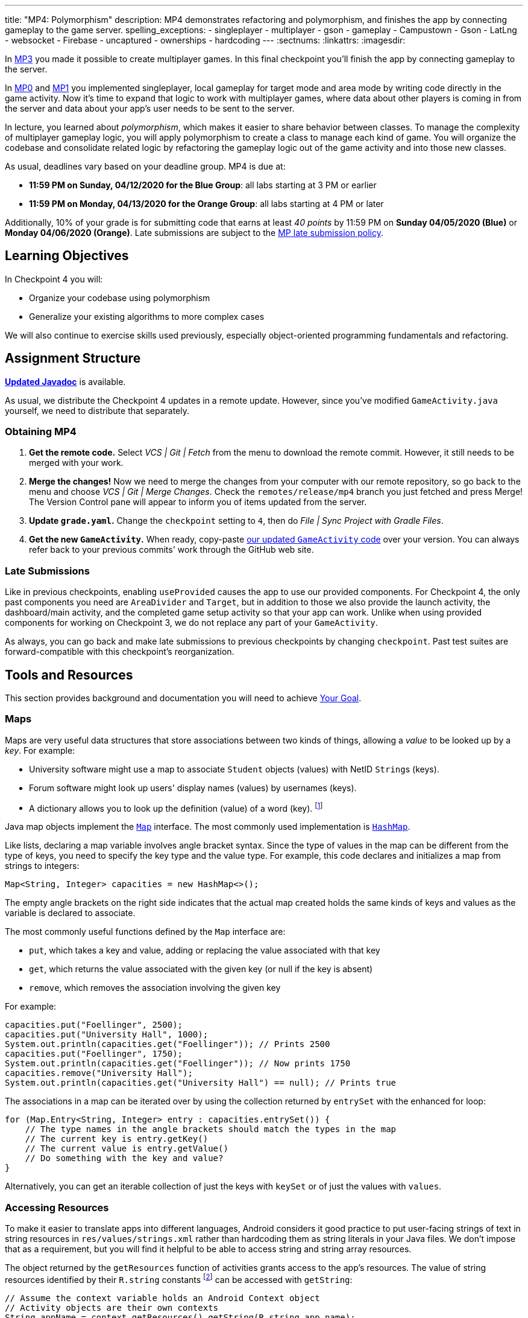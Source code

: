---
title: "MP4: Polymorphism"
description:
  MP4 demonstrates refactoring and polymorphism,
  and finishes the app by connecting gameplay to the game server.
spelling_exceptions:
  - singleplayer
  - multiplayer
  - gson
  - gameplay
  - Campustown
  - Gson
  - LatLng
  - websocket
  - Firebase
  - uncaptured
  - ownerships
  - hardcoding
---
:sectnums:
:linkattrs:
:imagesdir:

:forum: pass:normal[https://cs125-forum.cs.illinois.edu/c/spring2020-mp/mp4/[forum,role='noexternal']]

[.lead]
In link:/MP/3/[MP3] you made it possible to create multiplayer games.
In this final checkpoint you'll finish the app by connecting gameplay to the server.

In link:/MP/0/[MP0] and link:/MP/1/[MP1] you implemented singleplayer, local gameplay for target mode and area mode by writing code directly in the game activity. Now it's time to expand
that logic to work with multiplayer games, where data about other players is coming in from
the server and data about your app's user needs to be sent to the server.

In lecture, you learned about _polymorphism_, which makes it easier to share behavior between
classes. To manage the complexity of multiplayer gameplay logic, you will apply polymorphism
to create a class to manage each kind of game. You will organize the codebase and consolidate
related logic by refactoring the gameplay logic out of the game activity and into those new
classes.

As usual, deadlines vary based on your deadline group. MP4 is due at:

* **11:59 PM on Sunday, 04/12/2020 for the Blue Group**: all labs starting at 3 PM or earlier
* **11:59 PM on Monday, 04/13/2020 for the Orange Group**: all labs starting at 4 PM or later

Additionally, 10% of your grade is for submitting code that earns at least _40 points_
by 11:59 PM on **Sunday 04/05/2020 (Blue)** or **Monday 04/06/2020 (Orange)**.
Late submissions are subject to the link:/info/syllabus/#regrading[MP late submission policy].

== Learning Objectives

In Checkpoint 4 you will:

* Organize your codebase using polymorphism
* Generalize your existing algorithms to more complex cases

We will also continue to exercise skills used previously, especially object-oriented programming
fundamentals and refactoring.

== Assignment Structure

https://cs125-illinois.github.io/Spring2020-MP-Writeups/4/overview-summary.html[**Updated Javadoc**]
is available.

As usual, we distribute the Checkpoint 4 updates in a remote update.
However, since you've modified `GameActivity.java` yourself, we need to distribute
that separately.

[[obtaining]]
=== Obtaining MP4

. **Get the remote code.**
//
Select _VCS | Git | Fetch_ from the menu to download the remote commit.
However, it still needs to be merged with your work.
//
. **Merge the changes!**
//
Now we need to merge the changes from your computer with our remote repository,
so go back to the menu and choose _VCS | Git | Merge Changes_.
//
Check the `remotes/release/mp4` branch you just fetched and press Merge!
The Version Control pane will appear to inform you of items updated from the server.
//
. **Update `grade.yaml`.**
//
Change the `checkpoint` setting to `4`, then do _File | Sync Project with Gradle Files_.
//
. **Get the new `GameActivity`.**
//
When ready, copy-paste
https://gist.github.com/Fleex255/819f6fd84f7319efbaeb8776acf8bb1a[our updated `GameActivity` code]
over your version. You can always refer back to your previous commits' work through the GitHub web site.

=== Late Submissions

Like in previous checkpoints, enabling `useProvided` causes the app to use our provided
components. For Checkpoint 4, the only past components you need are `AreaDivider` and `Target`,
but in addition to those we also provide the launch activity, the dashboard/main activity,
and the completed game setup activity so that your app can work. Unlike when using provided
components for working on Checkpoint 3, we do not replace any part of your `GameActivity`.

As always, you can go back and make late submissions to previous checkpoints by changing
`checkpoint`. Past test suites are forward-compatible with this checkpoint's reorganization.

[[tools]]
== Tools and Resources

This section provides background and documentation you will need to achieve
<<goal, Your Goal>>.

[[maps]]
=== Maps

Maps are very useful data structures that store associations between
two kinds of things, allowing a _value_ to be looked up by a _key_. For example:

* University software might use a map to associate `Student` objects (values)
with NetID ``String``s (keys).
* Forum software might look up users' display names (values)
by usernames (keys).
* A dictionary allows you to look up the definition (value) of a word (key).
footnote:[In fact, another common term for _map_ is _dictionary_.]

Java map objects implement the
https://docs.oracle.com/javase/8/docs/api/java/util/Map.html[`Map`] interface.
The most commonly used implementation is
https://docs.oracle.com/javase/8/docs/api/java/util/HashMap.html[`HashMap`].

Like lists, declaring a map variable involves angle bracket syntax. Since the type of values
in the map can be different from the type of keys, you need to specify the key type and the
value type. For example, this code declares and initializes a map from strings to integers:

[source,java]
----
Map<String, Integer> capacities = new HashMap<>();
----

The empty angle brackets on the right side indicates that the actual map created holds the same
kinds of keys and values as the variable is declared to associate.

The most commonly useful functions defined by the `Map` interface are:

* `put`, which takes a key and value, adding or replacing the value associated with that key
* `get`, which returns the value associated with the given key (or null if the key is absent)
* `remove`, which removes the association involving the given key

For example:

[source,java]
----
capacities.put("Foellinger", 2500);
capacities.put("University Hall", 1000);
System.out.println(capacities.get("Foellinger")); // Prints 2500
capacities.put("Foellinger", 1750);
System.out.println(capacities.get("Foellinger")); // Now prints 1750
capacities.remove("University Hall");
System.out.println(capacities.get("University Hall") == null); // Prints true
----

The associations in a map can be iterated over by using the collection returned by `entrySet`
with the enhanced for loop:

[source,java]
----
for (Map.Entry<String, Integer> entry : capacities.entrySet()) {
    // The type names in the angle brackets should match the types in the map
    // The current key is entry.getKey()
    // The current value is entry.getValue()
    // Do something with the key and value?
}
----

Alternatively, you can get an iterable collection of just the keys with `keySet`
or of just the values with `values`.

[[resources]]
=== Accessing Resources

To make it easier to translate apps into different languages, Android considers it good practice
to put user-facing strings of text in string resources in `res/values/strings.xml`
rather than hardcoding them as string literals in your Java files.
We don't impose that as a requirement, but you will find it helpful
to be able to access string and string array resources.

The object returned by the `getResources` function of activities grants access to the app's
resources. The value of string resources identified by their `R.string` constants
footnote:[which come from the `name` attributes in that XML file]
can be accessed with `getString`:

[source,java]
----
// Assume the context variable holds an Android Context object
// Activity objects are their own contexts
String appName = context.getResources().getString(R.string.app_name);
----

More relevant to the MP, resource arrays can be accessed with `getStringArray`
or `getIntArray` by their `R.array` constant:

[source,java]
----
String[] teamNames = context.getResources().getStringArray(R.array.team_choices);
----

If you're curious, you can see Android's official
https://developer.android.com/reference/android/content/res/Resources[`Resources` documentation]
for more information.

[[websockets]]
=== What is a Websocket?

In Checkpoints 2 and 3, we made web requests to get data from or submit data to the server.
HTTP requests work well for one-time requests like we've done so far, but to continually get the
newest data, the client would have to keep asking the server over and over again, which is
inefficient.

_Websockets_ allow the client and server to maintain a bidirectional connection.
The client can send additional messages to the server without the overhead of a new request,
and the server can send messages to the client immediately as events occur.

The websocket protocol allows any kind of data to be transferred. We will continue to use JSON
objects to represent the messages/updates in the game. So when you need to send an update to
the server, you will build a Gson `JsonObject` and pass it to our function that sends the JSON
to the server. When the server sends an update to your app, a handler in your code will be called
and passed the `JsonObject`, which you can link:/MP/2/#_using_gson[read data from]
like you did in Checkpoint 2.

[[servermessages]]
=== Messages We Send

This section shows the structure of every message sent by our server. Some of it
is processed by our provided code, but your code is responsible for some parts.

Since all websocket messages are turned into ``JsonObject``s by our provided code,
there needs to be some way to tell what kind of update each message is. Our convention for
this app is that **every websocket message has a string `type` property** specifying what kind of
event it represents.

You don't need to and probably don't want to read this kind of dense API documentation
from start to finish. Instead, remember what _kind_ of information this section has and refer
to it when necessary.

[[update_full]]
==== `full`

When your app enters a game, the first message the server sends to it via the
<<websockets, websocket>> is a ``full``-type update, which includes everything about the game as
it stands at that moment. That data will be useful for loading the progress already made in the
game. It has these properties:

* `owner` (string) is the email of the game's creator/owner
* `state` (integer) is the `GameStateID` code for the game state
* `mode` (string) is the game mode, either "area" or "target"
* `players` (array) is the list of players involved in or invited to the game, each of which is
an object with these properties:
- `email` (string) is the player's email
- `team` (integer) is the `TeamID` code for the player's team/role
- `state` (integer) is the `PlayerStateID` code for the player
- `lastLatitude` and `lastLongitude` (doubles) are the player's last known location,
only present if the player is currently playing the game and their phone has sent a
location update
- `path` (array) is the ordered list of objectives captured by the player, each of which is an
object with these properties:
** _Target mode only:_ `id` (string) is the unique ID of the target
** _Target mode only:_ `latitude` and `longitude` (doubles) are the position of the target
** _Area mode only:_ `x` and `y` are the `AreaDivider`-style cell indexes of the cell
* _Target mode only:_ `proximityThreshold` (integer) is the proximity threshold of the game in meters
* _Target mode only:_ `targets` (array) is the list of all targets in the game, each of which is an
object with these properties:
- `id` (string) is the unique ID of the target
- `latitude` and `longitude` (doubles) are the position of the target
- `team` (integer) is the `TeamID` code of the team that captured the target, or `TeamID.OBSERVER`
if not captured yet
* _Area mode only:_ `areaNorth`, `areaEast`, `areaSouth,` and `areaWest` are the latitude/longitude
of the boundaries of the area
* _Area mode only:_ `cellSize` (integer) is the requested cell size in meters
* _Area mode only:_ `cells` (array) is the list of **captured** cells, each of which is an object
with these properties:
- `x` and `y` (integers) are the `AreaDivider`-style cell indexes
- `email` (string) is the email of the player who captured the cell
- `team` (integer) is the `TeamID` code of the team that captured the cell

You may find this **link:/MP/files/MP4/full_target.json[example target mode update]** and
**link:/MP/files/MP4/full_area.json[example area mode update]** helpful.

[[update_gamestate]]
==== `gameState`

When the game owner changes the game state (paused vs. running vs. ended), a `gameState`-type
update is sent with this property:

* `state` (integer) is the `GameStateID` code for the new game state

An **link:/MP/files/MP4/gameState.json[example update]** is available.

[[update_playerlocation]]
==== `playerLocation`

When another player's phone reports that they moved, the server relays that position change
with a `playerLocation`-type update, which has these properties:

* `email` (string) is the moved player's email
* `lastLatitude` and `lastLongitude` (doubles) are the player's new location

[[update_playerexit]]
==== `playerExit`

When another player exits the game activity&mdash;stops actively playing the game&mdash;the
server relays that change with a `playerExit`-type event, which has this property:

* `email` (string) is the disconnected player's email

[[update_playertargetvisit]]
==== `playerTargetVisit`

When another player in a target mode game captures a target, a `playerTargetVisit`-type
update is sent, which has these properties:

* `email` (string) is the capturing player's email
* `team` (integer) is the `TeamID` code for the capturing player's team
* `targetId` (string) is the unique ID of the captured target

You may find this **link:/MP/files/MP4/playerTargetVisit.json[example update]** helpful.

[[update_playercellcapture]]
==== `playerCellCapture`

When another player in an area mode game captures a target, a `playerCellCapture`-type
update is sent, which has these properties:

* `email` (string) is the capturing player's email
* `team` (integer) is the `TeamID` code for the capturing player's team
* `x` and `y` (integers) are the `AreaDivider`-style indexes of the captured cell

You may find this **link:/MP/files/MP4/playerCellCapture.json[example update]** helpful.

[[clientmessages]]
=== Messages You Send

When your app detects, based on changes in location, that the user has affected the game,
the event should be reported to the server. This only needs to be done when the user is a player,
since observers can't affect the game.

Like messages from the server to your client, **all these updates should include a `type` property**
specifying the kind of event.

[[update_locationupdate]]
==== `locationUpdate`

When the player's phone reports a location update, it should be sent to the server so other
users can see the updated location on their map. The update should also have these properties:

* `latitude` and `longitude` (doubles) are the phone's current location

You may find this **link:/MP/files/MP4/locationUpdate.json[example update]** helpful.

[[update_targetvisit]]
==== `targetVisit`

When the player captures a target in a target mode game, a `targetVisit`-type update should be
sent to the server with this property:

* `targetId` (string) is the unique ID of the captured target

An **link:/MP/files/MP4/targetVisit.json[example update]** is available.

[[update_cellcapture]]
==== `cellCapture`

When the player captures a cell in an area mode game, a `cellCapture`-type update should be sent
to the server with these properties:

* `x` and `y` (integers) are the `AreaDivider`-style indexes of the captured cell

An **link:/MP/files/MP4/cellCapture.json[example update]** is available.

[[goal]]
== Your Goal

When you're finished with Checkpoint 4, the game activity will support multiplayer games in
both target mode and area mode! Other players' movements and objective captures will be displayed
and the user's movements will update the game information on the server when the game is running.
The scores will be shown below the game map and be continuously updated as the user and other
players capture objectives. The game state (paused vs. running) will be displayed and the game owner
will have UI to change it or end the game. When the game is ended, the winning team will be displayed
in a popup.

++++
<div class="row justify-content-center mt-3 mb-3">
  <div class="col-12 col-lg-8">
    <div class="embed-responsive embed-responsive-4by3">
      <iframe class="embed-responsive-item" width="560" height="315" src="//www.youtube.com/embed/OGNv1JoCYPo" allowfullscreen></iframe>
    </div>
  </div>
</div>
++++

MP4 may sound scary at first&mdash;there are several new moving parts&mdash;so **start early**
and take it one step at a time. Fortunately, you have your previous code to refer to for help.
Feel free to come to virtual office hours or post on the {forum} when stuck.

[[subclasses]]
=== Using `Game` Subclasses

Putting game logic for both game modes directly in `GameActivity` makes that one class
responsible for a lot. Rather than using if statements in several places, it would be nice if
the activity could trigger appropriate gameplay logic without always needing to check the game mode.
This can be accomplished by taking advantage of polymorphism: a game object can be notified
through a consistent interface of events that affect the game.

++++
<div class="row justify-content-center mt-3 mb-3">
  <div class="col-12 col-lg-8">
    <div class="embed-responsive embed-responsive-4by3">
      <iframe class="embed-responsive-item" width="560" height="315" src="//www.youtube.com/embed/DafVWz559FY" allowfullscreen></iframe>
    </div>
  </div>
</div>
++++

We have provided an abstract
https://cs125-illinois.github.io/Spring2020-MP-Writeups/4/edu/illinois/cs/cs125/spring2020/mp/logic/Game.html[`Game` class]
that represents a multiplayer game. It handles behavior used in all games, like showing circles
on the map at the locations of other players, and provides helper functions that will be useful
for implementing game-specific subclasses. Mode-specific logic will go in the overrides of four
methods:

* The constructor is responsible for loading the current progress of the game and rendering
that on the map.
* `locationUpdated` updates the running game according to the user's movements, much like
`onLocationUpdate` from the old `GameActivity` but specific to one game mode. When the player's
movements cause something to happen, it updates appropriate instance variables, draws on the map,
and sends updates to the server.
* `handleMessage` updates the game progress and map according to an update from the server about
another player's activity.
* `getTeamScore` returns how many objectives the given team has captured so far. This will be
used for scoring near the end of the checkpoint.

If you want to start earning points immediately, **you can skip to the next section** and start implementing
those. Alternatively, you can go through this section to set up `GameActivity` to _use_ them now
so you can test your gameplay logic in the emulator if you like.

[[usinggame]]
==== Connecting `GameActivity` to `Game`

The app only knows which subclass is needed once the `full` update is received to specify the
game mode. Fill in the other part of that case in `receivedData` to initialize the
`game` instance variable with a new `TargetGame` or `AreaGame` as appropriate for the mode.
You have variables for almost all the constructor parameters footnote:[refer to the `Game` code or
https://cs125-illinois.github.io/Spring2020-MP-Writeups/4/edu/illinois/cs/cs125/spring2020/mp/logic/Game.html[the Javadoc]
for what you need to pass]; the last parameter, `context`, can be the activity itself
footnote:[that is, the current `GameActivity` instance].
Once the game object is set, other parts of the activity code can use it without needing to
care about the specific game mode.

The activity itself handles the `full` update and `gameState` updates, but all others have to do
with gameplay and should be handled by the game object. Fill in the default case in
`receivedData` to call the game object's `handleMessage` function with the received update.

When the phone moves, `GameActivity` is notified and calls its own `onLocationUpdate` function.
To make the user's movements affect the game and be sent to the server, you will need to fill
in `onLocationUpdate`:

[[onlocationupdate]]
==== `onLocationUpdate` Logic

As noted in the comments provided inside that function, observers only watch the game and do not
affect it. So if the user's role in the game is Observer, the function should return before
doing anything interesting. The game object provides a method that will be helpful for checking
this.

So that other players' maps show your user's location, set up a
<<update_locationupdate, `locationUpdate` update>> that the provided code can transmit over the
websocket.

Movements shouldn't affect a paused game, so only if the game is in the running state,
call `locationUpdated` on the game object.

This section is tested by `testGameActivityIntegration`. However, since the app depends on the
logic classes to work properly, the test will only pass once you've also completed most of the checkpoint.
If you're not sure whether you successfully connected
`GameActivity` to `Game` functions, add print statements footnote:[or use the debugger] to trace
the flow of execution to make sure `Game` functions are being entered when the test suite expects
things to be happening.

[[targetmode]]
=== Target Mode Gameplay

++++
<div class="row justify-content-center mt-3 mb-3">
  <div class="col-12 col-lg-8">
    <div class="embed-responsive embed-responsive-4by3">
      <iframe class="embed-responsive-item" width="560" height="315" src="//www.youtube.com/embed/jrVuOMk0X_Y" allowfullscreen></iframe>
    </div>
  </div>
</div>
++++

We have provided a _partially_ complete
https://cs125-illinois.github.io/Spring2020-MP-Writeups/4/edu/illinois/cs/cs125/spring2020/mp/logic/TargetGame.html[`TargetGame` class]
that represents a multiplayer target mode game. Your job is to fill out the missing parts to
make target mode games work.

In addition to calling the `Game` constructor with `super`, ``TargetGame``'s constructor
loads targets and paths from the JSON, storing them in instance variables and drawing them.
It stores all targets in the `targets` <<maps, map>> variable, looked up by the unique ID
assigned to each by the server. Each player's path is a list of the IDs of the targets they captured,
stored as a `List<String>` as a value of the `playerPaths` map variable.

The data loading is correct, but the drawing depends on the
`addLineSegment` helper function which you need to implement.
You can get the team colors array resource as an array storing
``int``s, so `team_colors` is an integer array resource accessible with `getIntArray`:

[source,java]
----
getContext().getResources().getIntArray(R.array.team_colors)
----

As before, you can index the array using a team ID: the `team` parameter passed to your function.

To make the user's movements affect the game, you will need to put target mode gameplay logic
in `locationUpdated`. You will probably _not_ want to use `TargetVisitChecker`, but the
overall approach is the same as in Checkpoint 0:

1. Iterate over `targets` (see <<maps, Maps>>) to find a target that's within the proximity threshold.
We suggest organizing the rest of the logic into the `tryClaimTarget` helper function
which can focus on just one target.
2. Make sure the target isn't already captured by any team.
3. If the player has captured a target already, check the hypothetical new line for crosses
with existing lines from _any_ player's path. Here the `playerPaths` map will be helpful.
4. If the snake rule is satisfied, capture the target.
a. Your `Target` class can change the marker's color for you.
b. The provided `extendPlayerPath` function can update the instance variables and add a line.
c. To notify the server of the capture, build a <<update_targetvisit, `targetVisit` update>>
and send it with the protected `sendMessage` function.

[.alert.alert-warning]
--
Since `Game` subclasses should work in isolation from the app and Firebase, **they should not
use `FirebaseAuth` to get the player's email**. Instead, `Game` provides a protected `getEmail`
function to retrieve the email passed to the constructor.
--

After making the class handle your user's movements, `testTargetMode` will pass.
To show captures made by _other_ players, you will need to add a little logic to `handleMessage`.
The case that deals with <<update_playertargetvisit, `playerTargetVisit` updates>> has some
provided code to get the properties of the update. You need to use those to change the
target's marker color and extend the player's path.

After completing this work, `testTargetModeMultiplePlayers` will pass. We'll come back to
`getTeamScore` later. You can delete the fairly gross `TargetVisitChecker` class now that
target mode gameplay is handled in a nicer way&mdash;previous checkpoints' test suites are
forward-compatible.

[[areamode]]
=== Area Mode Gameplay

++++
<div class="row justify-content-center mt-3 mb-3">
  <div class="col-12 col-lg-8">
    <div class="embed-responsive embed-responsive-4by3">
      <iframe class="embed-responsive-item" width="560" height="315" src="//www.youtube.com/embed/LpaXSb2uYX0" allowfullscreen></iframe>
    </div>
  </div>
</div>
++++

This checkpoint provides much more starter code for target mode than area mode,
so you may prefer to finish <<targetmode, Target Mode Gameplay>> first for an example.

The
https://cs125-illinois.github.io/Spring2020-MP-Writeups/4/edu/illinois/cs/cs125/spring2020/mp/logic/AreaGame.html[`AreaGame` class]
is responsible for multiplayer area mode games. It has the same
public functions as `TargetGame`, but with the different rules for that game mode, the implementations
will be different. Specifically, you need to implement this logic:

* The constructor (tested by `testAreaModeLoading`) is responsible for loading the area configuration, cell ownerships, and
the player's last capture from the JSON. It should render the area grid footnote:[probably using a
class you made in a previous checkpoint] and fill in captured cells with the capturing team's
color. footnote:[You'll want a helper function for this, since polygons will be
added from other functions too.]
* `locationUpdated` (tested by `testAreaModeMovement`) is responsible for detecting, displaying, and reporting area mode updates
made by the player. If the user entered an uncaptured cell satisfying the
link:/MP/1/#_area_mode_gameplay[area mode snake rule], it should:
a. record the change in your instance variables,
b. add a polygon on the cell colored with the player's team color, and
c. send a <<update_cellcapture, `cellCapture` update>> to the server.
* `handleMessage` (tested by `testAreaModeMultiplePlayers`) is responsible for showing cell captures made by other players, which it is
notified of by <<update_playercellcapture, `playerCellCapture` updates>>. When that happens,
instance variables should be updated and a colored polygon should be added to show the capture.
Other kinds of updates should be delegated to the superclass.

Much of this logic can be reused from or based on the area mode logic you wrote in Checkpoint 1.
You may not assume, however, that the user is entering the game for the first time&mdash;your
constructor will need to load the existing game progress, which may include a previous capture
already made by the user.

`getTeamScore` will be tested in the next section.

[[scoring]]
=== Scoring

You should complete the <<targetmode, Target Mode Gameplay>> and <<areamode, Area Mode Gameplay>>
sections before starting this one.

Before the game can determine a winner, it will need to have a concept of score.
We define a team's score as the number of objectives&mdash;targets or cells&mdash;it has
captured. Fill in the `getTeamScore` implementation of both `Game` subclasses to count
the given team's captured objectives according to the current values in their instance variables.

You can then take advantage of `getTeamScore` to implement `getWinningTeam`
in the abstract `Game` class. The winner is the team with the most points.
After completing these tasks, `testScoring` will pass.

[[gameover]]
=== Game Over

You should complete all previous sections before starting this one.

Our provided code handles changes the paused and running game states.
The `gameState` update is also sent when the game is ended by the owner. In that case,
you need to show a popup/dialog stating the winning team.

The winning team is the one with the most points as reported by the game object's `getTeamScore`
function. Ties are not tested and you may do anything you think is reasonable in that case.
You can look up a team name by team ID using the array from <<resources, Accessing Resources>>.

To show a popup, create and show an
https://developer.android.com/guide/topics/ui/dialogs.html#AlertDialog[`AlertDialog`]
similar to the example in the provided `endGame` function. The message should state the winner,
e.g. "Red wins!", and dismissing the dialog should finish the activity. You only need
one button footnote:[technically you don't need any but the user would probably want a button]
and it can say anything you like.

You can register a handler with `setOnDismissListener` that will run even if the user taps
outside the dialog to close it:

[source,java]
----
builder.setOnDismissListener(unused -> /* your code here */)
----

After completing this task, `testGameOver` will pass. Well done!

[[grading]]
== Grading

MP4 is worth 100 points total, broken down as follows:

* **15 points** for target mode setup and movement
* **10 points** for handling target mode messages
* **10 points** for setting up area mode games
* **10 points** for handling area mode player movement
* **10 points** for handling area mode messages
* **10 points** for `getTeamScore` and `getWinningTeam`
* **10 points** for connecting game logic to the activity
* **5 points** for the game-over popup
* **10 points** for passing `checkstyle` inspection
* **10 points** for submitting code that earns at least _40 points_ by the end of
  your early deadline day

Your app will be tested by `Checkpoint4Test`. Understanding the details of how the tests work
is not necessary, but reading what checks it makes may help you understand what your code
is supposed to do.

[.alert.alert-warning]
--
After submitting, **always check** that your commit appeared on the
link:/m/grades/MPs[official MP grades page] with the score you expected.
Investigate and/or get help if something seems to be wrong.
--

[[cheating]]
== Cheating
The link:/info/syllabus/#cheating[cheating policies] in the syllabus continue to apply.
You may of course copy and use all the code we provided to you, but for the parts we expect
you to complete, submitting work done by anyone else is unacceptable.
**We will check _all_ submissions from _every_ checkpoint for plagiarism.**

[[epilogue]]
== Epilogue

**Congratulations! You have completed the Machine Project.**
Campus Snake 125 should now be fully functional. If deployed onto a physical phone,
it can actually work; you can go outside and play the game!

Over the course of this project, you exercised many concepts learned in lecture and learned
several important software engineering principles. Being immersed in Android app development
prepared you for your final project, for which you can build any Android app you like&mdash;no
specification, no test suites, no limitations. The world is yours!
